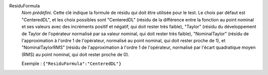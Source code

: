 .. index:: single: ResiduFormula

ResiduFormula
  *Nom prédéfini*. Cette clé indique la formule de résidu qui doit être
  utilisée pour le test. Le choix par défaut est "CenteredDL", et les choix
  possibles sont "CenteredDL" (résidu de la différence entre la fonction au
  point nominal et ses valeurs avec des incréments positif et négatif, qui doit
  rester très faible), "Taylor" (résidu du développement de Taylor de
  l'opérateur normalisé par sa valeur nominal, qui doit rester très faible),
  "NominalTaylor" (résidu de l'approximation à l'ordre 1 de l'opérateur,
  normalisé au point nominal, qui doit rester proche de 1), et
  "NominalTaylorRMS" (résidu de l'approximation à l'ordre 1 de l'opérateur,
  normalisé par l'écart quadratique moyen (RMS) au point nominal, qui doit
  rester proche de 0).

  Exemple :
  ``{"ResiduFormula":"CenteredDL"}``
